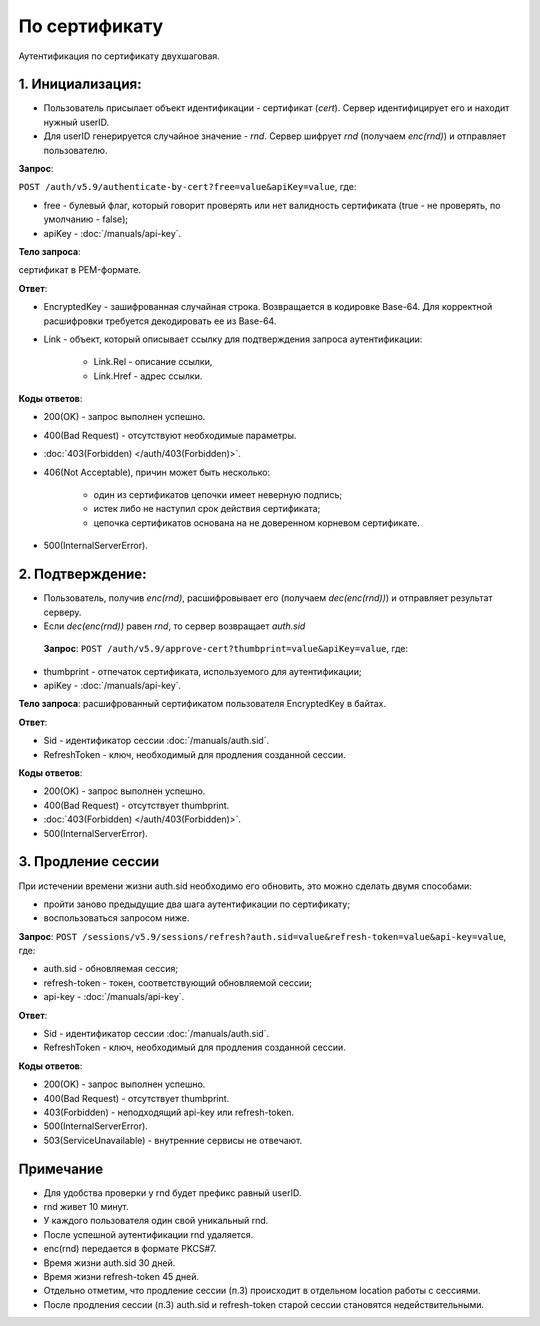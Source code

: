 По сертификату 
==============

.. image:: /_static/По-серту.jpg

Аутентификация по сертификату двухшаговая.

1. Инициализация:
-----------------

* Пользователь присылает объект идентификации - сертификат (*cert*). Сервер идентифицирует его и находит нужный userID.
* Для userID генерируется случайное значение - *rnd*. Сервер шифрует *rnd* (получаем *enc(rnd)*) и отправляет пользователю.

**Запрос**: 

``POST /auth/v5.9/authenticate-by-cert?free=value&apiKey=value``, где:

* free - булевый флаг, который говорит проверять или нет валидность сертификата (true - не проверять, по умолчанию - false);
* apiKey - :doc:`/manuals/api-key`.

**Тело запроса**: 

сертификат в PEM-формате.

**Ответ**:

* EncryptedKey - зашифрованная случайная строка. Возвращается в кодировке Base-64. Для корректной расшифровки требуется декодировать ее из Base-64.
* Link - объект, который описывает ссылку для подтверждения запроса аутентификации:

    * Link.Rel - описание ссылки,
    * Link.Href - адрес ссылки.

**Коды ответов**:

* 200(OK) - запрос выполнен успешно.
* 400(Bad Request) - отсутствуют необходимые параметры.
* :doc:`403(Forbidden) </auth/403(Forbidden)>`.
* 406(Not Acceptable), причин может быть несколько:

    * один из сертификатов цепочки имеет неверную подпись;
    * истек либо не наступил срок действия сертификата;
    * цепочка сертификатов основана на не доверенном корневом сертификате.    
* 500(InternalServerError).
          
2. Подтверждение:
-----------------

* Пользователь, получив *enc(rnd)*, расшифровывает его (получаем *dec(enc(rnd))*) и отправляет результат серверу.
* Если *dec(enc(rnd))* равен *rnd*, то сервер возвращает *auth.sid*

 **Запрос**: ``POST /auth/v5.9/approve-cert?thumbprint=value&apiKey=value``, где:
 
* thumbprint - отпечаток сертификата, используемого для аутентификации;
* apiKey - :doc:`/manuals/api-key`.

**Тело запроса**: расшифрованный сертификатом пользователя EncryptedKey в байтах.

**Ответ**:

* Sid - идентификатор сессии :doc:`/manuals/auth.sid`.
* RefreshToken - ключ, необходимый для продления созданной сессии.

**Коды ответов**:

* 200(OK) - запрос выполнен успешно.
* 400(Bad Request) - отсутствует thumbprint.
* :doc:`403(Forbidden) </auth/403(Forbidden)>`.
* 500(InternalServerError).

3. Продление сессии
-------------------- 
При истечении времени жизни auth.sid необходимо его обновить, это можно сделать двумя способами:

* пройти заново предыдущие два шага аутентификации по сертификату;
* воспользоваться запросом ниже.

**Запрос**: ``POST /sessions/v5.9/sessions/refresh?auth.sid=value&refresh-token=value&api-key=value``, где:

* auth.sid - обновляемая сессия;
* refresh-token - токен, соответствующий обновляемой сессии;
* api-key - :doc:`/manuals/api-key`.

**Ответ**:

* Sid - идентификатор сессии :doc:`/manuals/auth.sid`.
* RefreshToken - ключ, необходимый для продления созданной сессии.

**Коды ответов**:

* 200(OK) - запрос выполнен успешно.
* 400(Bad Request) - отсутствует thumbprint.
* 403(Forbidden) - неподходящий api-key или refresh-token.
* 500(InternalServerError).
* 503(ServiceUnavailable) - внутренние сервисы не отвечают.

Примечание
----------

* Для удобства проверки у rnd будет префикс равный userID. 
* rnd живет 10 минут. 
* У каждого пользователя один свой уникальный rnd. 
* После успешной аутентификации rnd удаляется.
* enc(rnd) передается в формате PKCS#7.
* Время жизни auth.sid 30 дней.
* Время жизни refresh-token 45 дней.
* Отдельно отметим, что продление сессии (п.3) происходит в отдельном location работы с сессиями.
* После продления сессии (п.3) auth.sid и refresh-token старой сессии становятся недействительными.
